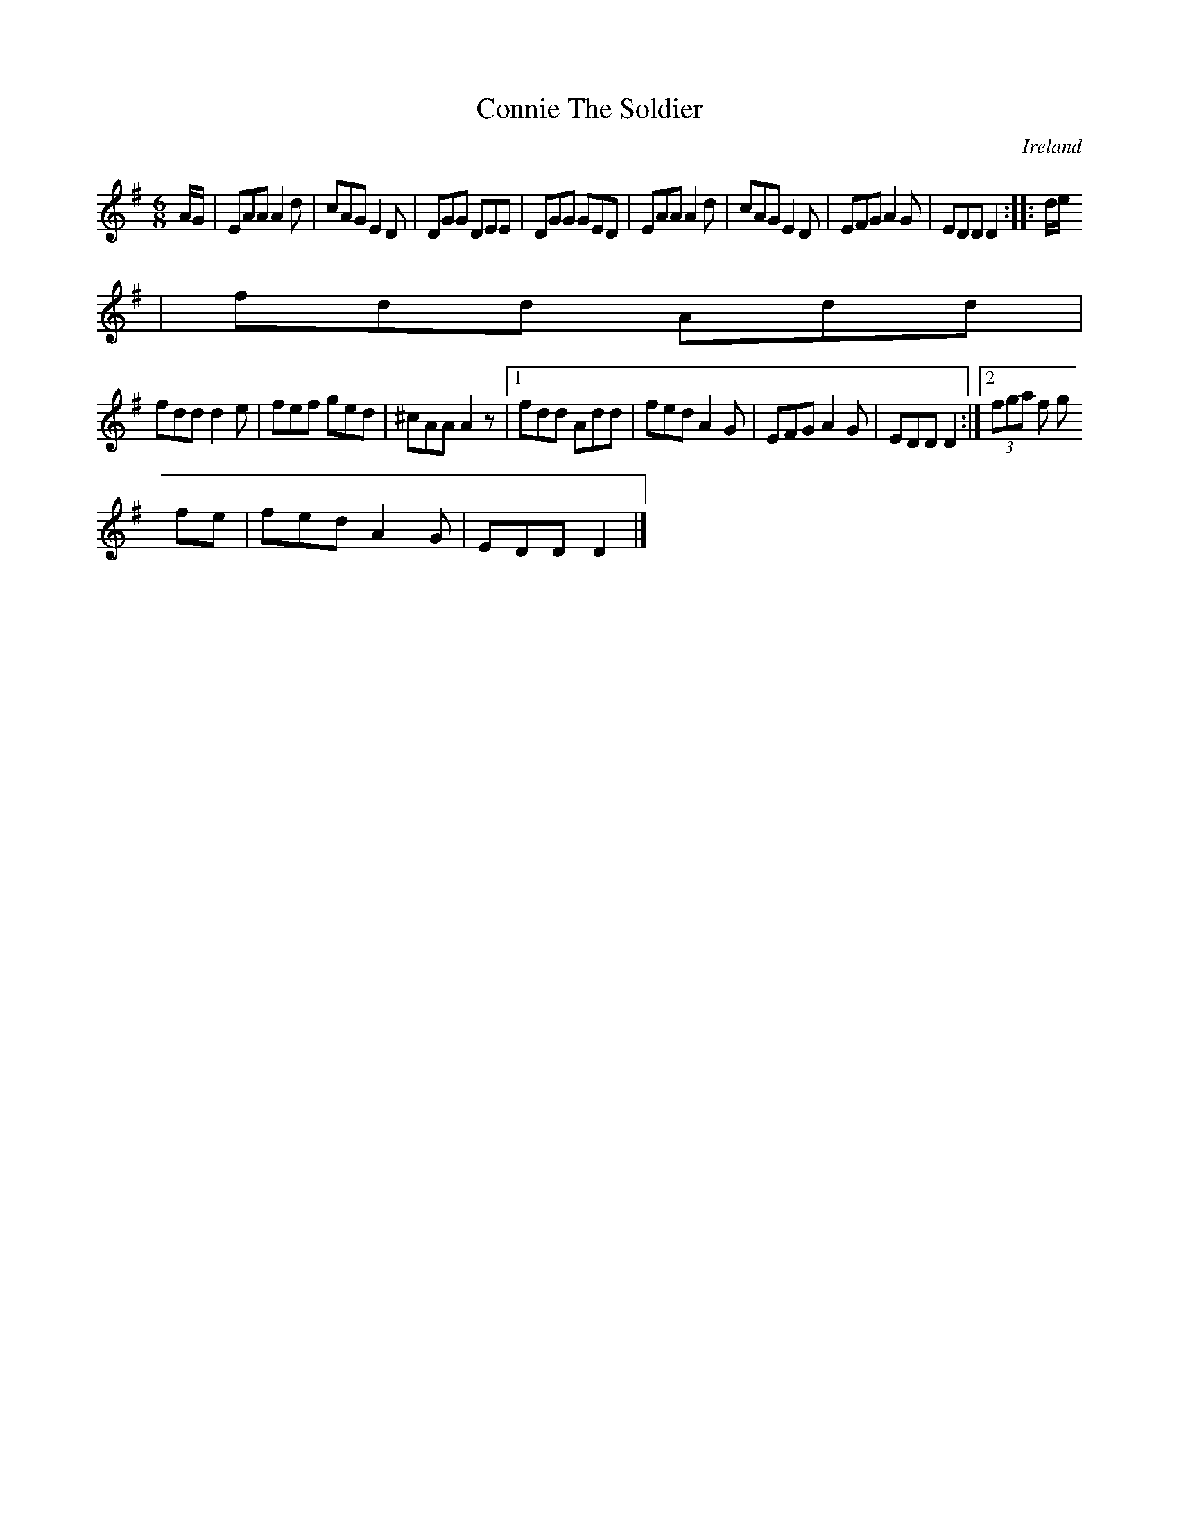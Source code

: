 X:67
T:Connie The Soldier
N:anon.
O:Ireland
B:Francis O'Neill: "The Dance Music of Ireland" (1907) no. 67
R:Double jig
Z:Transcribed by Frank Nordberg - http://www.musicaviva.com
N:Music Aviva - The Internet center for free sheet music downloads
M:6/8
L:1/8
K:Dmix
A/G/|EAA A2d|cAG E2D|DGG DEE|DGG GED|EAA A2d|cAG E2D|EFG A2G|EDD D2::d/e/
|fdd Add|
fdd d2e|fef ged|^cAA A2 z|[1 fdd Add|fed A2G|EFG A2G|EDD D2:|[2 (3fga f g
fe|fed A2G|EDD D2|]
